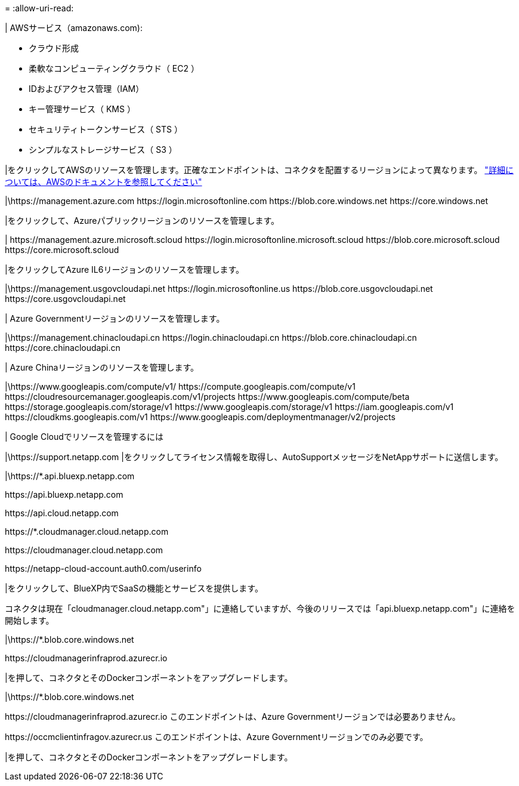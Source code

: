 = 
:allow-uri-read: 


| AWSサービス（amazonaws.com):

* クラウド形成
* 柔軟なコンピューティングクラウド（ EC2 ）
* IDおよびアクセス管理（IAM）
* キー管理サービス（ KMS ）
* セキュリティトークンサービス（ STS ）
* シンプルなストレージサービス（ S3 ）


|をクリックしてAWSのリソースを管理します。正確なエンドポイントは、コネクタを配置するリージョンによって異なります。 https://docs.aws.amazon.com/general/latest/gr/rande.html["詳細については、AWSのドキュメントを参照してください"^]

|\https://management.azure.com
\https://login.microsoftonline.com
\https://blob.core.windows.net
\https://core.windows.net

|をクリックして、Azureパブリックリージョンのリソースを管理します。

|
\https://management.azure.microsoft.scloud
\https://login.microsoftonline.microsoft.scloud
\https://blob.core.microsoft.scloud
\https://core.microsoft.scloud

|をクリックしてAzure IL6リージョンのリソースを管理します。

|\https://management.usgovcloudapi.net
\https://login.microsoftonline.us
\https://blob.core.usgovcloudapi.net
\https://core.usgovcloudapi.net

| Azure Governmentリージョンのリソースを管理します。

|\https://management.chinacloudapi.cn
\https://login.chinacloudapi.cn
\https://blob.core.chinacloudapi.cn
\https://core.chinacloudapi.cn

| Azure Chinaリージョンのリソースを管理します。

|\https://www.googleapis.com/compute/v1/
\https://compute.googleapis.com/compute/v1
\https://cloudresourcemanager.googleapis.com/v1/projects
\https://www.googleapis.com/compute/beta
\https://storage.googleapis.com/storage/v1
\https://www.googleapis.com/storage/v1
\https://iam.googleapis.com/v1
\https://cloudkms.googleapis.com/v1
\https://www.googleapis.com/deploymentmanager/v2/projects

| Google Cloudでリソースを管理するには

|\https://support.netapp.com |をクリックしてライセンス情報を取得し、AutoSupportメッセージをNetAppサポートに送信します。

|\https://*.api.bluexp.netapp.com

\https://api.bluexp.netapp.com

\https://api.cloud.netapp.com

\https://*.cloudmanager.cloud.netapp.com

\https://cloudmanager.cloud.netapp.com

\https://netapp-cloud-account.auth0.com/userinfo

|をクリックして、BlueXP内でSaaSの機能とサービスを提供します。

コネクタは現在「cloudmanager.cloud.netapp.com"」に連絡していますが、今後のリリースでは「api.bluexp.netapp.com"」に連絡を開始します。

|\https://*.blob.core.windows.net

\https://cloudmanagerinfraprod.azurecr.io

|を押して、コネクタとそのDockerコンポーネントをアップグレードします。

|\https://*.blob.core.windows.net

\https://cloudmanagerinfraprod.azurecr.io
このエンドポイントは、Azure Governmentリージョンでは必要ありません。

\https://occmclientinfragov.azurecr.us
このエンドポイントは、Azure Governmentリージョンでのみ必要です。

|を押して、コネクタとそのDockerコンポーネントをアップグレードします。
